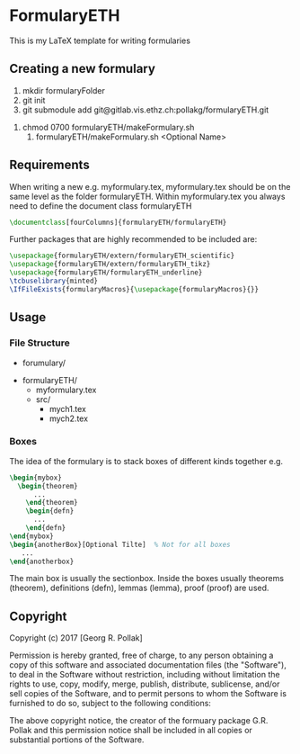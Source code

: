 * FormularyETH
	This is my LaTeX template for writing formularies
** Creating a new formulary
	1. mkdir formularyFolder
	2. git init
	3. git submodule add git@gitlab.vis.ethz.ch:pollakg/formularyETH.git
  4. chmod 0700 formularyETH/makeFormulary.sh
	2. formularyETH/makeFormulary.sh <Optional Name>

** Requirements
	 When writing a new e.g. myformulary.tex, myformulary.tex should be on the same level
	 as the folder formularyETH.  
	 Within myformulary.tex you always need to define the document class formularyETH
	 #+BEGIN_SRC latex
		\documentclass[fourColumns]{formularyETH/formularyETH}
	 #+END_SRC
	 Further packages that are highly recommended to be included are:
	 #+BEGIN_SRC latex
		\usepackage{formularyETH/extern/formularyETH_scientific}
		\usepackage{formularyETH/extern/formularyETH_tikz}
		\usepackage{formularyETH/formularyETH_underline}
		\tcbuselibrary{minted}
		\IfFileExists{formularyMacros}{\usepackage{formularyMacros}{}}
	 #+END_SRC
** Usage
*** File Structure
		- forumulary/
      - formularyETH/
			- myformulary.tex
			- src/
				- mych1.tex
				- mych2.tex
			
*** Boxes
		The idea of the formulary is to stack boxes of different kinds together e.g.
		#+BEGIN_SRC latex
		\begin{mybox}
		  \begin{theorem}
			  ...
			\end{theorem}
			\begin{defn}
			  ...
			\end{defn}
		\end{mybox}
		\begin{anotherBox}[Optional Tilte]  % Not for all boxes
		   ...   
	    \end{anotherbox}  
	    #+END_SRC
		The main box is usually the sectionbox.   
    Inside the boxes usually theorems (theorem), definitions (defn), lemmas (lemma), proof (proof)
		are used.
			
** Copyright
		Copyright (c) 2017 [Georg R. Pollak]  

		Permission is hereby granted, free of charge, to any person obtaining a copy
		of this software and associated documentation files (the "Software"), to deal
		in the Software without restriction, including without limitation the rights
		to use, copy, modify, merge, publish, distribute, sublicense, and/or sell
		copies of the Software, and to permit persons to whom the Software is
		furnished to do so, subject to the following conditions:

		The above copyright notice, the creator of the formuary package G.R. Pollak
		and this permission notice shall be included in all copies or substantial portions of the Software.
